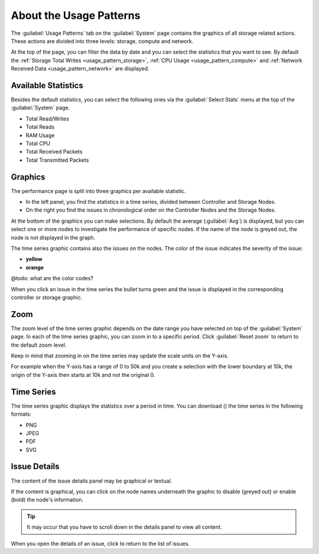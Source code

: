 .. |close_issue_details| image:: ../../_static/close_issue_details.png

.. |download_icon| image:: ../../_static/download_graph.png

.. _general_usage_pattern:

About the Usage Patterns
========================

The :guilabel:`Usage Patterns` tab on the :guilabel:`System` page contains the graphics of all storage 
related actions. These actions are divided into three levels: storage, compute and network.

At the top of the page, you can filter the data by date and you can select the statistics that you want to
see. By default the :ref:`Storage Total Writes <usage_pattern_storage>`, :ref:`CPU Usage
<usage_pattern_compute>` and :ref:`Network Received Data <usage_pattern_network>` are displayed.


Available Statistics
--------------------

Besides the default statistics, you can select the following ones via the :guilabel:`Select Stats` menu 
at the top of the :guilabel:`System` page.

* Total Read/Writes
* Total Reads 
* RAM Usage 
* Total CPU
* Total Received Packets 
* Total Transmitted Packets


Graphics
--------

The performance page is split into three graphics per available statistic.

* In the left panel, you find the statistics in a time series, divided between Controller and Storage
  Nodes.
* On the right you find the issues in chronological order on the Controller Nodes and the Storage Nodes. 

At the bottom of the graphics you can make selections. By default the average (:guilabel:`Avg`) is
displayed, but you can select one or more nodes to investigate the performance of specific nodes. 
If the name of the node is greyed out, the node is not displayed in the graph.

The time series graphic contains also the issues on the nodes. The color of the issue indicates the
severity of the issue:

* **yellow**
* **orange**

@todo: what are the color codes?

When you click an issue in the time series the bullet turns green and the issue is displayed in the
corresponding controller or storage graphic.


Zoom
----

The zoom level of the time series graphic depends on the date range you have selected on top of the 
:guilabel:`System` page. In each of the time series graphic, you can zoom in to a specific period. Click 
:guilabel:`Reset zoom` to return to the default zoom level.

Keep in mind that zooming in on the time series may update the scale units on the Y-axis.

For example when the Y-axis has a range of 0 to 50k and you create a selection with the lower boundary at
10k, the origin of the Y-axis then starts at 10k and not the original 0.


Time Series
-----------

The time series graphic displays the statistics over a period in time. You can download (|download_icon|) 
the time series in the following formats:

* PNG
* JPEG
* PDF
* SVG


Issue Details
-------------

The content of the issue details panel may be graphical or textual.

If the content is graphical, you can click on the node names underneath the graphic to disable (greyed 
out) or enable (bold) the node's information. 

.. tip::

   It may occur that you have to scroll down in the details panel to view all content.

When you open the details of an issue, click |close_issue_details| to return to the list of issues.
